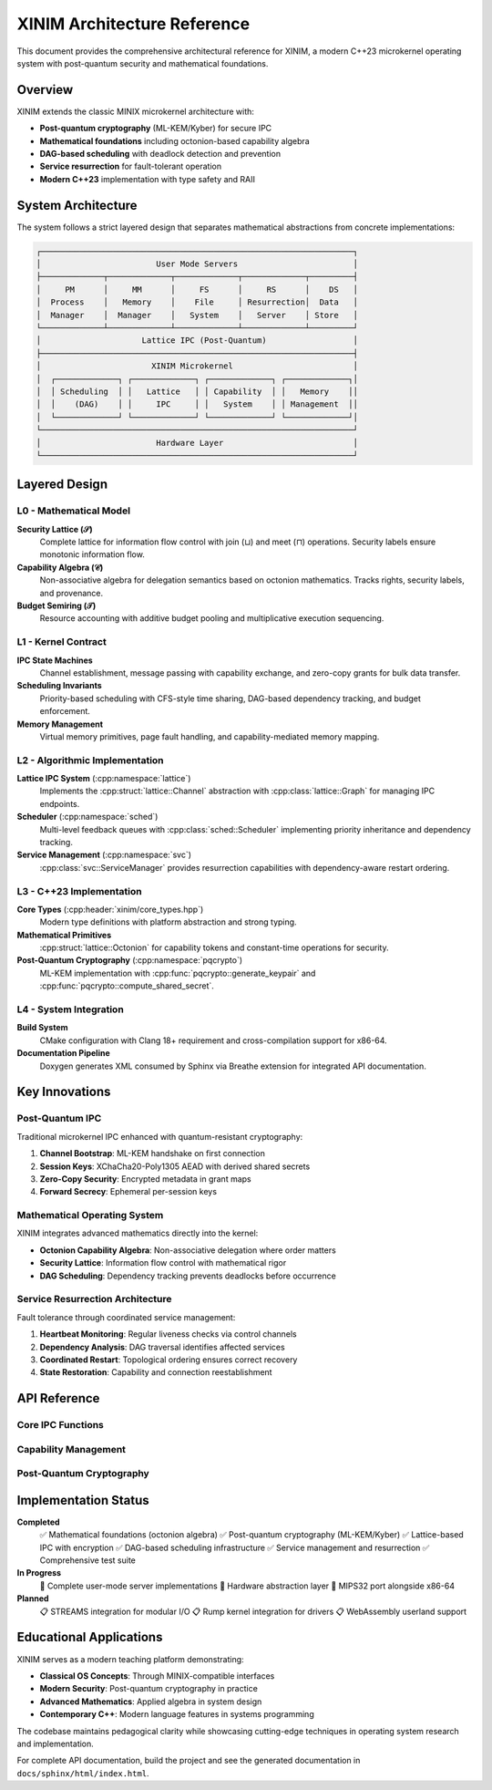 XINIM Architecture Reference
============================

This document provides the comprehensive architectural reference for XINIM, a
modern C++23 microkernel operating system with post-quantum security and
mathematical foundations.

Overview
--------

XINIM extends the classic MINIX microkernel architecture with:

* **Post-quantum cryptography** (ML-KEM/Kyber) for secure IPC
* **Mathematical foundations** including octonion-based capability algebra  
* **DAG-based scheduling** with deadlock detection and prevention
* **Service resurrection** for fault-tolerant operation
* **Modern C++23** implementation with type safety and RAII

System Architecture
-------------------

The system follows a strict layered design that separates mathematical
abstractions from concrete implementations:

.. code-block:: text

   ┌─────────────────────────────────────────────────────────────────┐
   │                        User Mode Servers                        │
   ├─────────────┬─────────────┬─────────────┬─────────────┬─────────┤
   │     PM      │     MM      │     FS      │     RS      │    DS   │
   │  Process    │   Memory    │    File     │ Resurrection│  Data   │
   │  Manager    │  Manager    │   System    │   Server    │ Store   │
   └─────────────┴─────────────┴─────────────┴─────────────┴─────────┘
   │                     Lattice IPC (Post-Quantum)                  │
   ├─────────────────────────────────────────────────────────────────┤
   │                       XINIM Microkernel                         │
   │  ┌─────────────┐ ┌─────────────┐ ┌─────────────┐ ┌─────────────┐│
   │  │ Scheduling  │ │   Lattice   │ │ Capability  │ │   Memory    ││
   │  │    (DAG)    │ │     IPC     │ │   System    │ │ Management  ││
   │  └─────────────┘ └─────────────┘ └─────────────┘ └─────────────┘│
   └─────────────────────────────────────────────────────────────────┘
   │                        Hardware Layer                           │
   └─────────────────────────────────────────────────────────────────┘

Layered Design
--------------

L0 - Mathematical Model
~~~~~~~~~~~~~~~~~~~~~~~

**Security Lattice (𝒮)**
    Complete lattice for information flow control with join (⊔) and meet (⊓)
    operations. Security labels ensure monotonic information flow.

**Capability Algebra (𝒞)**  
    Non-associative algebra for delegation semantics based on octonion
    mathematics. Tracks rights, security labels, and provenance.

**Budget Semiring (𝒯)**
    Resource accounting with additive budget pooling and multiplicative
    execution sequencing.

L1 - Kernel Contract  
~~~~~~~~~~~~~~~~~~~~

**IPC State Machines**
    Channel establishment, message passing with capability exchange,
    and zero-copy grants for bulk data transfer.

**Scheduling Invariants**
    Priority-based scheduling with CFS-style time sharing, DAG-based
    dependency tracking, and budget enforcement.

**Memory Management**
    Virtual memory primitives, page fault handling, and capability-mediated
    memory mapping.

L2 - Algorithmic Implementation
~~~~~~~~~~~~~~~~~~~~~~~~~~~~~~~

**Lattice IPC System** (:cpp:namespace:`lattice`)
    Implements the :cpp:struct:`lattice::Channel` abstraction with
    :cpp:class:`lattice::Graph` for managing IPC endpoints.

**Scheduler** (:cpp:namespace:`sched`)
    Multi-level feedback queues with :cpp:class:`sched::Scheduler`
    implementing priority inheritance and dependency tracking.

**Service Management** (:cpp:namespace:`svc`)
    :cpp:class:`svc::ServiceManager` provides resurrection capabilities
    with dependency-aware restart ordering.

L3 - C++23 Implementation
~~~~~~~~~~~~~~~~~~~~~~~~~

**Core Types** (:cpp:header:`xinim/core_types.hpp`)
    Modern type definitions with platform abstraction and strong typing.

**Mathematical Primitives**
    :cpp:struct:`lattice::Octonion` for capability tokens and
    constant-time operations for security.

**Post-Quantum Cryptography** (:cpp:namespace:`pqcrypto`)
    ML-KEM implementation with :cpp:func:`pqcrypto::generate_keypair` and
    :cpp:func:`pqcrypto::compute_shared_secret`.

L4 - System Integration
~~~~~~~~~~~~~~~~~~~~~~~

**Build System**
    CMake configuration with Clang 18+ requirement and cross-compilation
    support for x86-64.

**Documentation Pipeline**
    Doxygen generates XML consumed by Sphinx via Breathe extension for
    integrated API documentation.

Key Innovations
---------------

Post-Quantum IPC
~~~~~~~~~~~~~~~~~

Traditional microkernel IPC enhanced with quantum-resistant cryptography:

1. **Channel Bootstrap**: ML-KEM handshake on first connection
2. **Session Keys**: XChaCha20-Poly1305 AEAD with derived shared secrets  
3. **Zero-Copy Security**: Encrypted metadata in grant maps
4. **Forward Secrecy**: Ephemeral per-session keys

Mathematical Operating System
~~~~~~~~~~~~~~~~~~~~~~~~~~~~~

XINIM integrates advanced mathematics directly into the kernel:

* **Octonion Capability Algebra**: Non-associative delegation where order matters
* **Security Lattice**: Information flow control with mathematical rigor
* **DAG Scheduling**: Dependency tracking prevents deadlocks before occurrence

Service Resurrection Architecture
~~~~~~~~~~~~~~~~~~~~~~~~~~~~~~~~~

Fault tolerance through coordinated service management:

1. **Heartbeat Monitoring**: Regular liveness checks via control channels
2. **Dependency Analysis**: DAG traversal identifies affected services  
3. **Coordinated Restart**: Topological ordering ensures correct recovery
4. **State Restoration**: Capability and connection reestablishment

API Reference
-------------

Core IPC Functions
~~~~~~~~~~~~~~~~~~

.. cpp:function:: int lattice_connect(xinim::pid_t src, xinim::pid_t dst, net::node_t node_id = 0)

   Establish a secure channel between processes with ML-KEM key exchange.

.. cpp:function:: int lattice_send(xinim::pid_t src, xinim::pid_t dst, const message &msg, IpcFlags flags = IpcFlags::NONE)

   Send an encrypted message over an established channel.

.. cpp:function:: int lattice_recv(xinim::pid_t pid, message *msg, IpcFlags flags = IpcFlags::NONE)

   Receive and decrypt a message from the process queue.

Capability Management
~~~~~~~~~~~~~~~~~~~~~

.. cpp:struct:: lattice::Octonion

   Eight-component algebraic entity used as capability tokens.

   .. cpp:function:: static constexpr Octonion from_bytes(const std::array<std::uint8_t, 32> &bytes) noexcept

      Convert raw bytes into octonion representation.

Post-Quantum Cryptography
~~~~~~~~~~~~~~~~~~~~~~~~~~

.. cpp:struct:: pqcrypto::KeyPair

   ML-KEM key pair for quantum-resistant key establishment.

.. cpp:function:: KeyPair pqcrypto::generate_keypair() noexcept

   Generate a new Kyber512 key pair.

.. cpp:function:: std::array<std::uint8_t, 32> pqcrypto::compute_shared_secret(const KeyPair &local, const KeyPair &peer) noexcept

   Derive shared secret via KEM encapsulation/decapsulation.

Implementation Status
---------------------

**Completed**
    ✅ Mathematical foundations (octonion algebra)
    ✅ Post-quantum cryptography (ML-KEM/Kyber)  
    ✅ Lattice-based IPC with encryption
    ✅ DAG-based scheduling infrastructure
    ✅ Service management and resurrection
    ✅ Comprehensive test suite

**In Progress**  
    🔄 Complete user-mode server implementations
    🔄 Hardware abstraction layer
    🔄 MIPS32 port alongside x86-64

**Planned**
    📋 STREAMS integration for modular I/O
    📋 Rump kernel integration for drivers
    📋 WebAssembly userland support

Educational Applications
------------------------

XINIM serves as a modern teaching platform demonstrating:

* **Classical OS Concepts**: Through MINIX-compatible interfaces
* **Modern Security**: Post-quantum cryptography in practice  
* **Advanced Mathematics**: Applied algebra in system design
* **Contemporary C++**: Modern language features in systems programming

The codebase maintains pedagogical clarity while showcasing cutting-edge
techniques in operating system research and implementation.

For complete API documentation, build the project and see the generated
documentation in ``docs/sphinx/html/index.html``.
